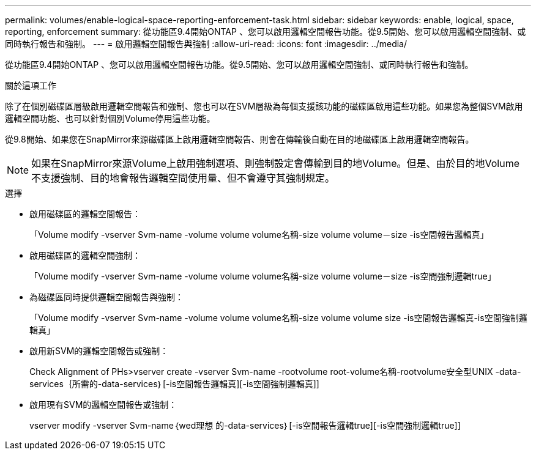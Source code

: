 ---
permalink: volumes/enable-logical-space-reporting-enforcement-task.html 
sidebar: sidebar 
keywords: enable, logical, space, reporting, enforcement 
summary: 從功能區9.4開始ONTAP 、您可以啟用邏輯空間報告功能。從9.5開始、您可以啟用邏輯空間強制、或同時執行報告和強制。 
---
= 啟用邏輯空間報告與強制
:allow-uri-read: 
:icons: font
:imagesdir: ../media/


[role="lead"]
從功能區9.4開始ONTAP 、您可以啟用邏輯空間報告功能。從9.5開始、您可以啟用邏輯空間強制、或同時執行報告和強制。

.關於這項工作
除了在個別磁碟區層級啟用邏輯空間報告和強制、您也可以在SVM層級為每個支援該功能的磁碟區啟用這些功能。如果您為整個SVM啟用邏輯空間功能、也可以針對個別Volume停用這些功能。

從9.8開始、如果您在SnapMirror來源磁碟區上啟用邏輯空間報告、則會在傳輸後自動在目的地磁碟區上啟用邏輯空間報告。

[NOTE]
====
如果在SnapMirror來源Volume上啟用強制選項、則強制設定會傳輸到目的地Volume。但是、由於目的地Volume不支援強制、目的地會報告邏輯空間使用量、但不會遵守其強制規定。

====
.選擇
* 啟用磁碟區的邏輯空間報告：
+
「Volume modify -vserver Svm-name -volume volume volume名稱-size volume volume－size -is空間報告邏輯真」

* 啟用磁碟區的邏輯空間強制：
+
「Volume modify -vserver Svm-name -volume volume volume名稱-size volume volume－size -is空間強制邏輯true」

* 為磁碟區同時提供邏輯空間報告與強制：
+
「Volume modify -vserver Svm-name -volume volume volume名稱-size volume volume size -is空間報告邏輯真-is空間強制邏輯真」

* 啟用新SVM的邏輯空間報告或強制：
+
Check Alignment of PHs>+vserver create -vserver Svm-name -rootvolume root-volume名稱-rootvolume安全型UNIX -data-services｛所需的-data-services｝[-is空間報告邏輯真][-is空間強制邏輯真]+]

* 啟用現有SVM的邏輯空間報告或強制：
+
+vserver modify -vserver Svm-name｛wed理想 的-data-services｝[-is空間報告邏輯true][-is空間強制邏輯true]+]


